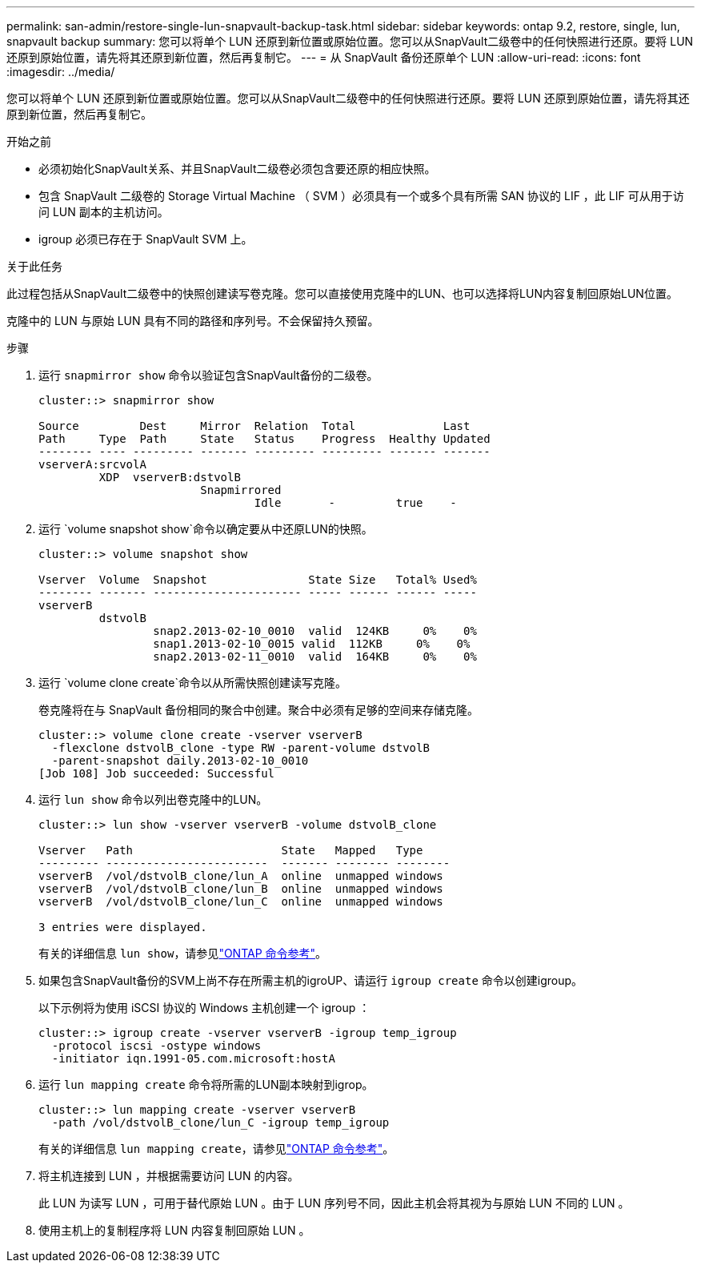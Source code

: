 ---
permalink: san-admin/restore-single-lun-snapvault-backup-task.html 
sidebar: sidebar 
keywords: ontap 9.2, restore, single, lun, snapvault backup 
summary: 您可以将单个 LUN 还原到新位置或原始位置。您可以从SnapVault二级卷中的任何快照进行还原。要将 LUN 还原到原始位置，请先将其还原到新位置，然后再复制它。 
---
= 从 SnapVault 备份还原单个 LUN
:allow-uri-read: 
:icons: font
:imagesdir: ../media/


[role="lead"]
您可以将单个 LUN 还原到新位置或原始位置。您可以从SnapVault二级卷中的任何快照进行还原。要将 LUN 还原到原始位置，请先将其还原到新位置，然后再复制它。

.开始之前
* 必须初始化SnapVault关系、并且SnapVault二级卷必须包含要还原的相应快照。
* 包含 SnapVault 二级卷的 Storage Virtual Machine （ SVM ）必须具有一个或多个具有所需 SAN 协议的 LIF ，此 LIF 可从用于访问 LUN 副本的主机访问。
* igroup 必须已存在于 SnapVault SVM 上。


.关于此任务
此过程包括从SnapVault二级卷中的快照创建读写卷克隆。您可以直接使用克隆中的LUN、也可以选择将LUN内容复制回原始LUN位置。

克隆中的 LUN 与原始 LUN 具有不同的路径和序列号。不会保留持久预留。

.步骤
. 运行 `snapmirror show` 命令以验证包含SnapVault备份的二级卷。
+
[listing]
----
cluster::> snapmirror show

Source         Dest     Mirror  Relation  Total             Last
Path     Type  Path     State   Status    Progress  Healthy Updated
-------- ---- --------- ------- --------- --------- ------- -------
vserverA:srcvolA
         XDP  vserverB:dstvolB
                        Snapmirrored
                                Idle       -         true    -
----
. 运行 `volume snapshot show`命令以确定要从中还原LUN的快照。
+
[listing]
----
cluster::> volume snapshot show

Vserver  Volume  Snapshot               State Size   Total% Used%
-------- ------- ---------------------- ----- ------ ------ -----
vserverB
         dstvolB
                 snap2.2013-02-10_0010  valid  124KB     0%    0%
                 snap1.2013-02-10_0015 valid  112KB     0%    0%
                 snap2.2013-02-11_0010  valid  164KB     0%    0%
----
. 运行 `volume clone create`命令以从所需快照创建读写克隆。
+
卷克隆将在与 SnapVault 备份相同的聚合中创建。聚合中必须有足够的空间来存储克隆。

+
[listing]
----
cluster::> volume clone create -vserver vserverB
  -flexclone dstvolB_clone -type RW -parent-volume dstvolB
  -parent-snapshot daily.2013-02-10_0010
[Job 108] Job succeeded: Successful
----
. 运行 `lun show` 命令以列出卷克隆中的LUN。
+
[listing]
----
cluster::> lun show -vserver vserverB -volume dstvolB_clone

Vserver   Path                      State   Mapped   Type
--------- ------------------------  ------- -------- --------
vserverB  /vol/dstvolB_clone/lun_A  online  unmapped windows
vserverB  /vol/dstvolB_clone/lun_B  online  unmapped windows
vserverB  /vol/dstvolB_clone/lun_C  online  unmapped windows

3 entries were displayed.
----
+
有关的详细信息 `lun show`，请参见link:https://docs.netapp.com/us-en/ontap-cli/lun-show.html["ONTAP 命令参考"^]。

. 如果包含SnapVault备份的SVM上尚不存在所需主机的igroUP、请运行 `igroup create` 命令以创建igroup。
+
以下示例将为使用 iSCSI 协议的 Windows 主机创建一个 igroup ：

+
[listing]
----
cluster::> igroup create -vserver vserverB -igroup temp_igroup
  -protocol iscsi -ostype windows
  -initiator iqn.1991-05.com.microsoft:hostA
----
. 运行 `lun mapping create` 命令将所需的LUN副本映射到igrop。
+
[listing]
----
cluster::> lun mapping create -vserver vserverB
  -path /vol/dstvolB_clone/lun_C -igroup temp_igroup
----
+
有关的详细信息 `lun mapping create`，请参见link:https://docs.netapp.com/us-en/ontap-cli/lun-mapping-create.html["ONTAP 命令参考"^]。

. 将主机连接到 LUN ，并根据需要访问 LUN 的内容。
+
此 LUN 为读写 LUN ，可用于替代原始 LUN 。由于 LUN 序列号不同，因此主机会将其视为与原始 LUN 不同的 LUN 。

. 使用主机上的复制程序将 LUN 内容复制回原始 LUN 。

